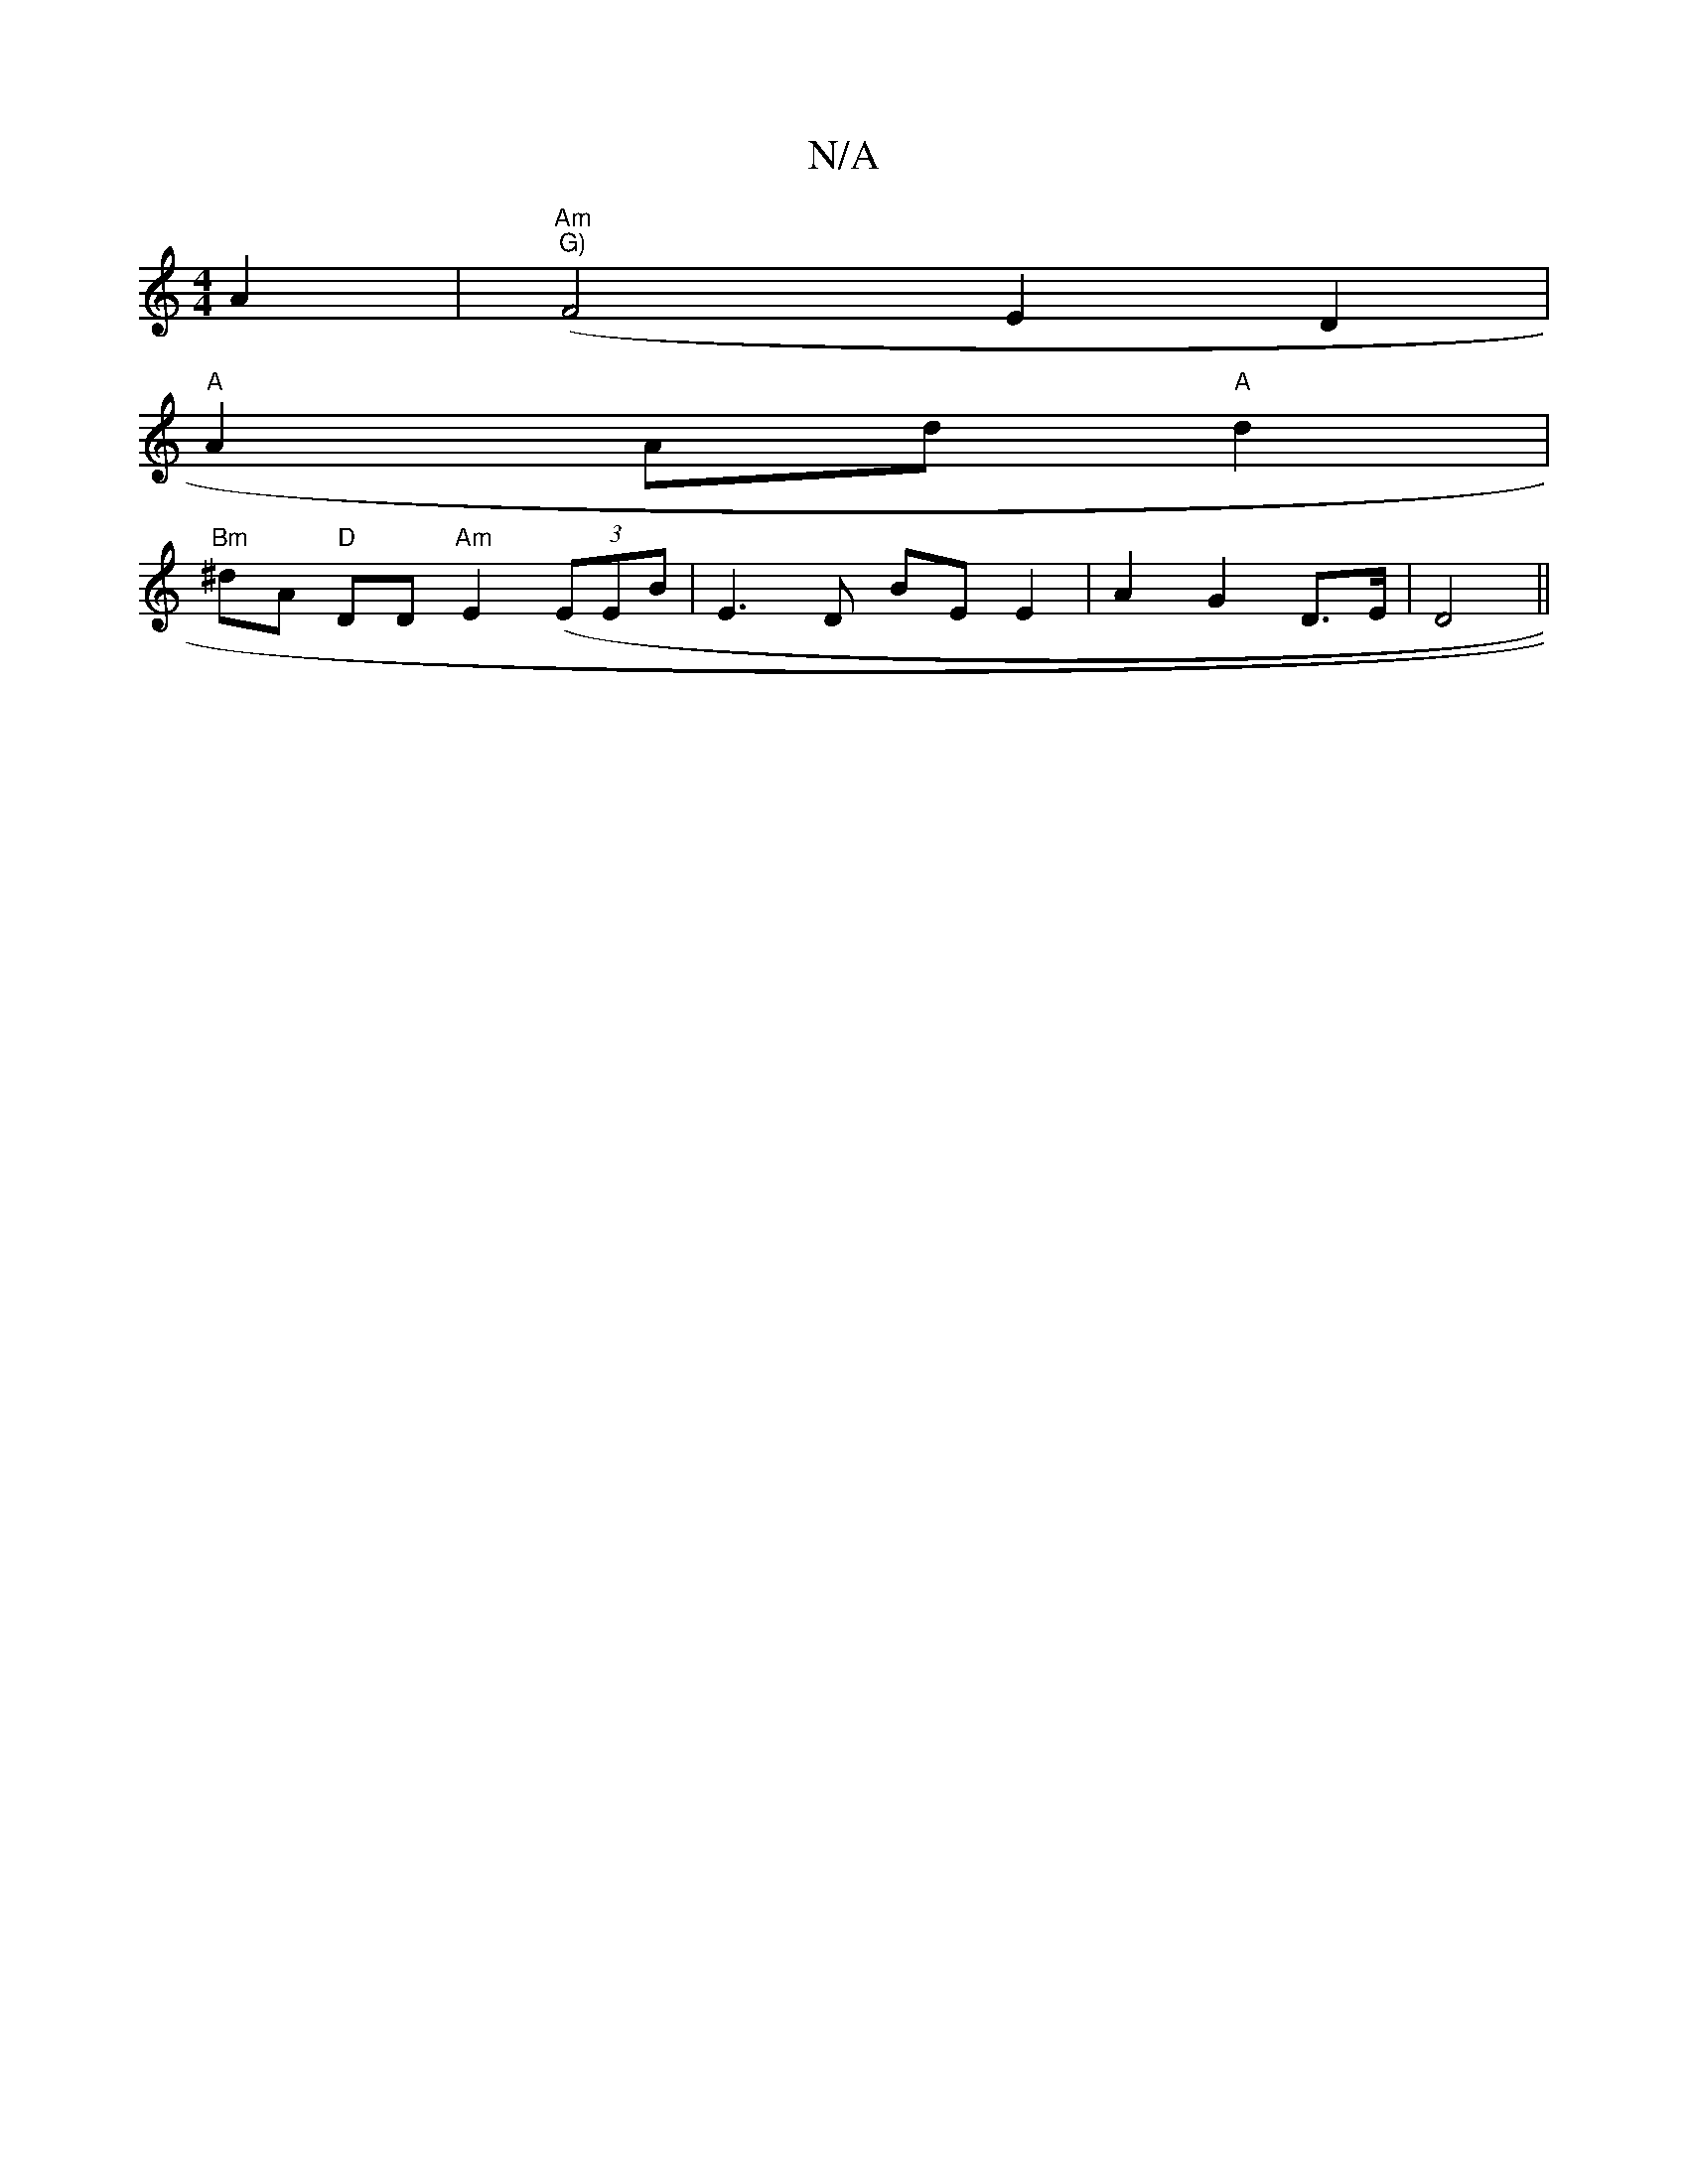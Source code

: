 X:1
T:N/A
M:4/4
R:N/A
K:Cmajor
2 A2|"Am"("G)"F4 E2D2 |
"A"A2 Ad "A"d2 |
"Bm" ^dA "D" DD "Am"E2 ((3EEB | E3D BE E2 | A2 G2 D>E | D4 ||

c2 ec | F/e/d "A"d "A"c2 | B4 FA/G/ | "D"F2 G1 AG | A2 G F3 |
|: A |:d|ecg g2||

|: ed|c2 A2 ||
